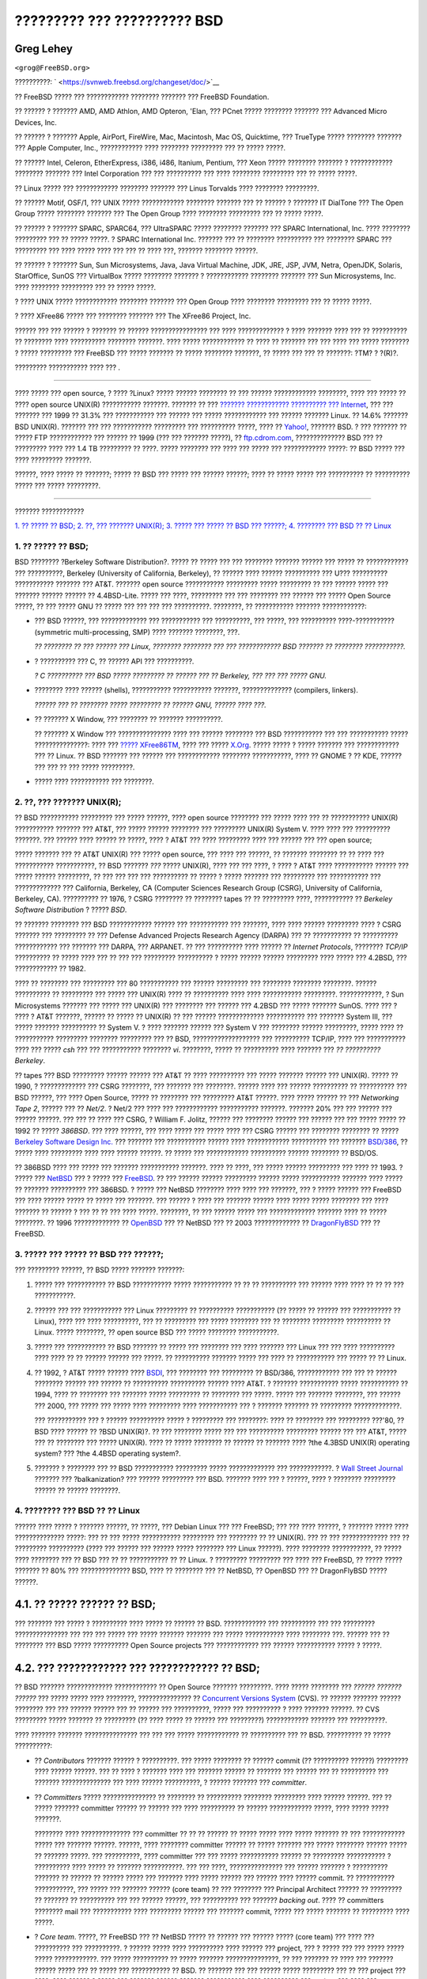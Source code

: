 ============================
????????? ??? ?????????? BSD
============================

.. raw:: html

   <div class="article" lang="el" lang="el">

.. raw:: html

   <div class="titlepage" xmlns="">

.. raw:: html

   <div>

.. raw:: html

   <div>

.. raw:: html

   </div>

.. raw:: html

   <div>

.. raw:: html

   <div class="author" xmlns="http://www.w3.org/1999/xhtml">

Greg Lehey
~~~~~~~~~~

.. raw:: html

   <div class="affiliation">

.. raw:: html

   <div class="address">

``<grog@FreeBSD.org>``

.. raw:: html

   </div>

.. raw:: html

   </div>

.. raw:: html

   </div>

.. raw:: html

   </div>

.. raw:: html

   <div>

??????????: ` <https://svnweb.freebsd.org/changeset/doc/>`__

.. raw:: html

   </div>

.. raw:: html

   <div>

.. raw:: html

   <div class="legalnotice" xmlns="http://www.w3.org/1999/xhtml">

?? FreeBSD ????? ??? ???????????? ???????? ??????? ??? FreeBSD
Foundation.

?? ?????? ? ??????? AMD, AMD Athlon, AMD Opteron, 'Elan, ??? PCnet ?????
???????? ??????? ??? Advanced Micro Devices, Inc.

?? ?????? ? ??????? Apple, AirPort, FireWire, Mac, Macintosh, Mac OS,
Quicktime, ??? TrueType ????? ???????? ??????? ??? Apple Computer, Inc.,
???????????? ???? ???????? ????????? ??? ?? ????? ?????.

?? ?????? Intel, Celeron, EtherExpress, i386, i486, Itanium, Pentium,
??? Xeon ????? ???????? ??????? ? ???????????? ???????? ??????? ???
Intel Corporation ??? ??? ?????????? ??? ???? ???????? ????????? ??? ??
????? ?????.

?? Linux ????? ??? ???????????? ???????? ??????? ??? Linus Torvalds ????
???????? ?????????.

?? ?????? Motif, OSF/1, ??? UNIX ????? ???????????? ???????? ??????? ???
?? ?????? ? ??????? IT DialTone ??? The Open Group ????? ????????
??????? ??? The Open Group ???? ???????? ????????? ??? ?? ????? ?????.

?? ?????? ? ??????? SPARC, SPARC64, ??? UltraSPARC ????? ????????
??????? ??? SPARC International, Inc. ???? ???????? ????????? ??? ??
????? ?????. ? SPARC International Inc. ??????? ??? ?? ????????
?????????? ??? ???????? SPARC ??? ????????? ??? ???? ????? ???? ??? ???
?? ???? ???, ??????? ???????? ??????.

?? ?????? ? ??????? Sun, Sun Microsystems, Java, Java Virtual Machine,
JDK, JRE, JSP, JVM, Netra, OpenJDK, Solaris, StarOffice, SunOS ???
VirtualBox ????? ???????? ??????? ? ???????????? ???????? ??????? ???
Sun Microsystems, Inc. ???? ???????? ????????? ??? ?? ????? ?????.

? ???? UNIX ????? ???????????? ???????? ??????? ??? Open Group ????
???????? ????????? ??? ?? ????? ?????.

? ???? XFree86 ????? ??? ???????? ??????? ??? The XFree86 Project, Inc.

?????? ??? ??? ?????? ? ??????? ?? ?????? ???????????????? ??? ????
????????????? ? ???? ??????? ???? ??? ?? ?????????? ?? ???????? ????
?????????? ???????? ???????. ???? ????? ???????????? ?? ???? ?? ???????
??? ??? ???? ??? ????? ???????? ? ????? ????????? ??? FreeBSD ??? ?????
??????? ?? ????? ???????? ???????, ?? ????? ??? ??? ?? ???????: ?TM? ?
?(R)?.

.. raw:: html

   </div>

.. raw:: html

   </div>

.. raw:: html

   <div>

????????? ??????????? ???? ??? .

.. raw:: html

   </div>

.. raw:: html

   <div>

.. raw:: html

   <div class="abstract" xmlns="http://www.w3.org/1999/xhtml">

.. raw:: html

   <div class="abstract-title">

????????

.. raw:: html

   </div>

???? ????? ??? open source, ? ???? ?Linux? ????? ?????? ???????? ?? ???
?????? ???????????? ????????, ???? ??? ????? ?? ???? open source UNIX(R)
??????????? ???????. ??????? ?? ??? `??????? ???????????? ?????????? ???
Internet <http://www.leb.net/hzo/ioscount/data/r.9904.txt>`__, ??? ???
??????? ??? 1999 ?? 31.3% ??? ??????????? ??? ?????? ??? ?????
???????????? ??? ?????? ??????? Linux. ?? 14.6% ??????? BSD UNIX(R).
??????? ??? ??? ??????????? ????????? ??? ?????????? ?????, ???? ??
`Yahoo! <http://www.yahoo.com/>`__, ??????? BSD. ? ??? ??????? ?? ?????
FTP ???????????? ??? ?????? ?? 1999 (??? ??? ??????? ?????), ??
`ftp.cdrom.com <ftp://ftp.cdrom.com/>`__, ?????????????? BSD ??? ??
????????? ???? ??? 1.4 TB ????????? ?? ????. ????? ???????? ??? ???? ???
????? ??? ???????????? ?????: ?? BSD ????? ??? ???? ????????? ???????.

??????, ???? ????? ?? ???????; ????? ?? BSD ??? ????? ??? ?????? ??????;
???? ?? ????? ????? ??? ?????????? ?? ?????????? ????? ??? ?????
?????????.

.. raw:: html

   </div>

.. raw:: html

   </div>

.. raw:: html

   </div>

--------------

.. raw:: html

   </div>

.. raw:: html

   <div class="toc">

.. raw:: html

   <div class="toc-title">

??????? ????????????

.. raw:: html

   </div>

`1. ?? ????? ?? BSD; <#idp70022096>`__
`2. ??, ??? ??????? UNIX(R); <#idp70064080>`__
`3. ????? ??? ????? ?? BSD ??? ??????; <#idp70110672>`__
`4. ???????? ??? BSD ?? ?? Linux <#idp70153168>`__

.. raw:: html

   </div>

.. raw:: html

   <div class="sect1">

.. raw:: html

   <div class="titlepage" xmlns="">

.. raw:: html

   <div>

.. raw:: html

   <div>

1. ?? ????? ?? BSD;
-------------------

.. raw:: html

   </div>

.. raw:: html

   </div>

.. raw:: html

   </div>

BSD ???????? ?Berkeley Software Distribution?. ????? ?? ????? ??? ???
???????? ??????? ?????? ??? ????? ?? ???????????? ??? ??????????,
Berkeley (University of California, Berkeley), ?? ?????? ???? ??????
?????????? ??? U??? ?????????? ??????????? ??????? ??? AT&T. ???????
open source ??????????? ????????? ????? ????????? ?? ??? ?????? ?????
??? ??????? ?????? ?????? ?? 4.4BSD-Lite. ????? ??? ????, ????????? ???
??? ???????? ??? ?????? ??? ????? Open Source ?????, ?? ??? ????? GNU ??
????? ??? ??? ??? ??? ??????????. ????????, ?? ??????????? ???????
????????????:

.. raw:: html

   <div class="itemizedlist">

-  ??? BSD ??????, ??? ????????????? ??? ??????????? ??? ??????????, ???
   ?????, ??? ?????????? ????-??????????? (symmetric multi-processing,
   SMP) ???? ??????? ????????, ???.

   *?? ???????? ?? ??? ?????? ??? Linux, ???????? ???????? ??? ???
   ???????????? BSD ??????? ?? ???????? ???????????.*

-  ? ?????????? ??? C, ?? ?????? API ??? ??????????.

   *? C ?????????? ??? BSD ????? ????????? ?? ?????? ??? ?? Berkeley,
   ??? ??? ??? ????? GNU.*

-  ???????? ???? ?????? (shells), ??????????? ??????????? ???????,
   ?????????????? (compilers, linkers).

   *?????? ??? ?? ???????? ????? ????????? ?? ?????? GNU, ?????? ????
   ???.*

-  ?? ??????? X Window, ??? ???????? ?? ??????? ??????????.

   ?? ??????? X Window ??? ??????????????? ???? ??? ?????? ???????? ???
   BSD ??????????? ??? ??? ??????????? ????? ???????????????: ???? ???
   `????? XFree86TM <http://www.XFree86.org/>`__, ???? ??? ?????
   `X.Org <http://www.X.org/>`__. ????? ????? ? ????? ??????? ???
   ???????????? ??? ?? Linux. ?? BSD ??????? ??? ?????? ??? ????????????
   ???????? ???????????, ???? ?? GNOME ? ?? KDE, ?????? ??? ??? ?? ???
   ????? ?????????.

-  ????? ???? ??????????? ??? ????????.

.. raw:: html

   </div>

.. raw:: html

   </div>

.. raw:: html

   <div class="sect1">

.. raw:: html

   <div class="titlepage" xmlns="">

.. raw:: html

   <div>

.. raw:: html

   <div>

2. ??, ??? ??????? UNIX(R);
---------------------------

.. raw:: html

   </div>

.. raw:: html

   </div>

.. raw:: html

   </div>

?? BSD ??????????? ????????? ??? ????? ??????, ???? open source ????????
??? ????? ???? ??? ?? ??????????? UNIX(R) ??????????? ??????? ??? AT&T,
??? ????? ?????? ???????? ??? ????????? UNIX(R) System V. ???? ???? ???
?????????? ???????. ??? ?????? ???? ?????? ?? ?????, ???? ? AT&T ???
???? ????????? ???? ??? ?????? ??? ??? open source;

????? ??????? ??? ?? AT&T UNIX(R) ??? ????? open source, ??? ???? ???
??????, ?? ??????? ???????? ?? ?? ???? ??? ??????????? ???????????, ??
BSD ??????? *???* ????? UNIX(R), ???? ??? ??? ????, ? ???? ? AT&T ????
??????????? ?????? ??? ????? ?????? ?????????, ?? ??? ??? ??? ???
?????????? ?? ????? ? ????? ??????? ??? ????????? ??? ??????????? ???
????????????? ??? California, Berkeley, CA (Computer Sciences Research
Group (CSRG), University of California, Berkeley, CA). ?????????? ??
1976, ? CSRG ???????? ?? ???????? tapes ?? ?? ????????? ????,
??????????? ?? *Berkeley Software Distribution* ? ????? *BSD*.

?? ??????? ???????? ??? BSD ???????????? ?????? ??? ??????????? ???
???????, ???? ???? ?????? ????????? ???? ? CSRG ??????? ??? ????????? ??
??? Defense Advanced Projects Research Agency (DARPA) ??? ?? ???????????
?? ?????????? ???????????? ??? ??????? ??? DARPA, ??? ARPANET. ?? ???
?????????? ???? ?????? ?? *Internet Protocols*, ???????? *TCP/IP*
?????????? ?? ????? ???? ??? ?? ??? ??? ????????? ?????????? ? ?????
?????? ?????? ????????? ???? ????? ??? 4.2BSD, ??? ???????????? ?? 1982.

???? ?? ???????? ??? ????????? ??? 80 ??????????? ??? ?????? ?????????
??? ???????? ???????? ????????. ?????? ?????????? ?? ????????? ??? ?????
??? UNIX(R) ???? ?? ?????????? ???? ???? ??????????? ?????????.
????????????, ? Sun Microsystems ??????? ??? ????? ??? UNIX(R) ???
???????? ??? ?????? ??? 4.2BSD ??? ????? ??????? SunOS. ???? ??? ? ????
? AT&T ???????, ?????? ?? ????? ?? UNIX(R) ?? ??? ?????? ?????????????
??????????? ??? ??????? System III, ??? ????? ??????? ?????????? ??
System V. ? ???? ??????? ?????? ??? System V ??? ???????? ??????
?????????, ????? ???? ?? ??????????? ????????? ???????? ????????? ??? ??
BSD, ??????????????????? ??? ?????????? TCP/IP, ???? ??? ???????????
???? ??? ????? *csh* ??? ??? ??????????? ???????? *vi*. ????????, ?????
?? ?????????? ???? ??????? ??? *?? ?????????? Berkeley*.

?? tapes ??? BSD ????????? ?????? ?????? ??? AT&T ?? ???? ?????????? ???
????? ??????? ?????? ??? UNIX(R). ????? ?? 1990, ? ????????????? ???
CSRG ????????, ??? ??????? ??? ????????. ?????? ???? ??? ??????
?????????? ?? ?????????? ??? BSD ??????, ??? ???? Open Source, ????? ??
???????? ??? ????????? AT&T ??????. ???? ????? ?????? ?? ??? *Networking
Tape 2*, ?????? ??? ?? *Net/2*. ? Net/2 ??? ???? ??? ????????????
??????????? ???????. ??????? 20% ??? ??? ?????? ??? ?????? ??????. ???
??? ?? ???? ??? CSRG, ? William F. Jolitz, ?????? ??? ???????? ??????
??? ?????? ??? ??? ????? ????? ?? 1992 ?? ????? *386BSD*. ??? ????
??????, ??? ???? ????? ??? ????? ???? ??? CSRG ?????? ??? ????????
???????? ?? ????? `Berkeley Software Design
Inc. <http://www.bsdi.com/>`__ ??? ??????? ??? ??????????? ?????? ????
???????????? ?????????? ??? ??????? `BSD/386 <http://www.bsdi.com/>`__,
?? ????? ???? ????????? ???? ???? ?????? ??????. ?? ????? ???
???????????? ?????????? ?????? ???????? ?? BSD/OS.

?? 386BSD ???? ??? ????? ??? ??????? ??????????? ???????. ???? ?? ????,
??? ????? ?????? ????????? ??? ???? ?? 1993. ? ????? ???
`NetBSD <http://www.NetBSD.org/>`__ ??? ? ????? ???
`FreeBSD <../../../../index.html>`__. ?? ??? ?????? ?????? ?????????
?????? ????? ??????????? ??????? ???? ????? ?? ??????? ?????????? ???
386BSD. ? ????? ??? NetBSD ???????? ???? ???? ??? ???????, ??? ? ?????
?????? ??? FreeBSD ??? ???? ?????? ????? ?? ????? ??? ???????. ???
?????? ? ???? ??? ??????? ?????? ???? ????? ????? ???????? ??? ????
??????? ?? ?????? ? ??? ?? ?? ??? ???? ?????. ????????, ?? ??? ??????
????? ??? ????????????? ??????? ???? ?? ????? ????????. ?? 1996
????????????? ?? `OpenBSD <http://www.OpenBSD.org/>`__ ??? ?? NetBSD ???
?? 2003 ????????????? ?? `DragonFlyBSD <http://www.dragonflybsd.org/>`__
??? ?? FreeBSD.

.. raw:: html

   </div>

.. raw:: html

   <div class="sect1">

.. raw:: html

   <div class="titlepage" xmlns="">

.. raw:: html

   <div>

.. raw:: html

   <div>

3. ????? ??? ????? ?? BSD ??? ??????;
-------------------------------------

.. raw:: html

   </div>

.. raw:: html

   </div>

.. raw:: html

   </div>

??? ????????? ??????, ?? BSD ????? ??????? ???????:

.. raw:: html

   <div class="orderedlist">

#. ????? ??? ??????????? ?? BSD ??????????? ????? ??????????? ?? ?? ??
   ?????????? ??? ?????? ???? ???? ?? ?? ?? ??? ???????????.

#. ?????? ??? ??? ??????????? ??? Linux ????????? ?? ??????????
   ??????????? (?? ????? ?? ?????? ??? ??????????? ?? Linux), ???? ???
   ???? ??????????, ??? ?? ????????? ??? ????? ???????? ??? ?? ????????
   ????????? ?????????? ?? Linux. ????? ????????, ?? open source BSD ???
   ????? ???????? ???????????.

#. ????? ??? ??????????? ?? BSD ??????? ?? ????? ??? ???????? ??? ????
   ??????? ??? Linux ??? ??? ???? ?????????? ???? ???? ?? ?? ??????
   ?????? ??? ?????. ?? ?????????? ??????? ????? ??? ???? ?? ???????????
   ??? ????? ?? ?? Linux.

#. ?? 1992, ? AT&T ????? ?????? ???? `BSDI <http://www.bsdi.com/>`__,
   ??? ???????? ??? ????????? ?? BSD/386, ???????????? ??? ??? ?? ??????
   ???????? ?????? ??? ?????? ?? ?????????? ?????????? ?????? ???? AT&T.
   ? ??????? ??????????? ????? ??????????? ?? 1994, ???? ?? ???????? ???
   ??????? ????? ????????? ?? ???????? ??? ?????. ????? ??? ???????
   ????????, ??? ?????? ??? 2000, ??? ????? ??? ????? ???? ?????????
   ???? ??????????? ??? ? ??????? ??????? ?? ????????? ?????????????.

   ??? ??????????? ??? ? ?????? ?????????? ????? ? ????????? ???
   ????????: ???? ?? ???????? ??? ????????? ???'80, ?? BSD ???? ??????
   ?? ?BSD UNIX(R)?. ?? ??? ???????? ????? ??? ??? ?????????? ?????????
   ?????? ??? ??? AT&T, ????? ??? ?? ???????? ??? ????? UNIX(R). ???? ??
   ????? ???????? ?? ?????? ?? ??????? ???? ?the 4.3BSD UNIX(R)
   operating system? ??? ?the 4.4BSD operating system?.

#. ??????? ? ???????? ??? ?? BSD ??????????? ????????? ?????
   ????????????? ??? ????????????. ? `Wall Street
   Journal <http://interactive.wsj.com/bin/login?Tag=/&URI=/archive/retrieve.cgi%253Fid%253DSB952470579348918651.djm&>`__
   ??????? ??? ?balkanization? ??? ?????? ????????? ??? BSD. ???????
   ???? ??? ? ??????, ???? ? ???????? ????????? ?????? ?? ??????
   ????????.

.. raw:: html

   </div>

.. raw:: html

   </div>

.. raw:: html

   <div class="sect1">

.. raw:: html

   <div class="titlepage" xmlns="">

.. raw:: html

   <div>

.. raw:: html

   <div>

4. ???????? ??? BSD ?? ?? Linux
-------------------------------

.. raw:: html

   </div>

.. raw:: html

   </div>

.. raw:: html

   </div>

?????? ???? ????? ? ??????? ??????, ?? ?????, ??? Debian Linux ??? ???
FreeBSD; ??? ??? ???? ??????, ? ??????? ????? ???? ?????????????? ?????:
??? ?? ??? ????? ??????????? ????????? ??? ???????? ?? ?? UNIX(R). ???
?? ??? ????????????? ??? ?? ????????? ?????????? (???? ??? ?????? ???
?????? ????? ???????? ??? Linux ??????). ???? ???????? ???????????, ??
????? ???? ???????? ??? ?? BSD ??? ?? ?? ??????????? ?? ?? Linux. ?
????????? ????????? ??? ???? ??? FreeBSD, ?? ????? ????? ??????? ?? 80%
??? ?????????????? BSD, ???? ?? ???????? ??? ?? NetBSD, ?? OpenBSD ???
?? DragonFlyBSD ????? ??????.

.. raw:: html

   <div class="sect2">

.. raw:: html

   <div class="titlepage" xmlns="">

.. raw:: html

   <div>

.. raw:: html

   <div>

4.1. ?? ????? ?????? ?? BSD;
~~~~~~~~~~~~~~~~~~~~~~~~~~~~

.. raw:: html

   </div>

.. raw:: html

   </div>

.. raw:: html

   </div>

??? ??????? ??? ????? ? ?????????? ???? ????? ?? ?????? ?? BSD.
???????????? ??? ?????????? ??? ??? ????????? ??????????????? ??? ???
??? ????? ??? ????? ??????? ??????? ??? ????? ??????????? ???? ????????
???. ?????? ??? ?? ???????? ??? BSD ????? ?????????? Open Source
projects ??? ???????????? ??? ?????? ??????????? ????? ? ?????.

.. raw:: html

   </div>

.. raw:: html

   <div class="sect2">

.. raw:: html

   <div class="titlepage" xmlns="">

.. raw:: html

   <div>

.. raw:: html

   <div>

4.2. ??? ???????????? ??? ???????????? ?? BSD;
~~~~~~~~~~~~~~~~~~~~~~~~~~~~~~~~~~~~~~~~~~~~~~

.. raw:: html

   </div>

.. raw:: html

   </div>

.. raw:: html

   </div>

?? BSD ??????? ????????????? ???????????? ?? Open Source ???????
?????????. ???? ????? ???????? ??? *?????? ??????? ??????* ??? ?????
????? ???? ????????, ??????????????? ?? `Concurrent Versions
System <http://www.cvshome.org/>`__ (CVS). ?? ?????? ??????? ??????
???????? ??? ??? ?????? ?????? ??? ?? ?????? ??? ??????????, ????? ???
?????????? ? ???? ??????? ??????. ?? CVS ????????? ????? ??????? ??
????????? (?? ???? ????? ?? ?????? ??? ?????????) ???????????? ???????
??? ??????????.

???? ??????? ??????? ??????????????? ??? ??? ??? ????? ???????????? ??
?????????? ??? ?? BSD. ?????????? ?? ????? ??????????:

.. raw:: html

   <div class="itemizedlist">

-  ?? *Contributors* ??????? ?????? ? ??????????. ??? ????? ???????? ??
   ?????? commit (?? ?????????? ??????) ????????? ???? ?????? ??????.
   ??? ?? ???? ? ??????? ???? ??? ??????? ?????? ?? ??????? ??? ??????
   ??? ?? ?????????? ??? ??????? ?????????????? ??? ???? ??????
   ??????????, ? ?????? ??????? ??? *committer*.

-  ?? *Committers* ????? ??????????????? ?? ???????? ?? ??????????
   ???????? ????????? ???? ?????? ??????. ??? ?? ????? ??????? committer
   ?????? ?? ?????? ??? ???? ?????????? ?? ?????? ???????????? ?????,
   ???? ????? ????? ???????.

   ???????? ???? ?????????????? ??? committer ?? ?? ?? ?????? ?? ?????
   ????? ???? ????? ??????? ?? ??? ???????????? ????? ??? ???????
   ??????. ??????, ???? ???????? committer ?????? ?? ????? ??????? ???
   ????? ???????? ?????? ????? ?? ??????? ?????. ??? ??????????, ????
   committer ??? ??? ????? ??????????? ?????? ?? ????????? ??????????? ?
   ?????????? ???? ????? ?? ??????? ???????????. ??? ??? ????,
   ??????????????? ??? ?????? ??????? ? ?????????? ??????? ?? ?????? ??
   ?????? ????? ??? ??????? ???? ????? ?????? ??? ?????? ???? ??????
   commit. ?? ??????????? ???????????, ??? ????? ??? ??????? ??????
   (core team) ?? ??? ???????? ??? Principal Architect ?????? ??
   ????????? ?? ??????? ?? ?????????? ??? ??? ?????? ??????, ???
   ?????????? ??? ??????? *backing out*. ???? ?? committers ????????
   mail ??? ??????????? ???? ????????? ?????? ??? ??????? commit, ?????
   ??? ????? ??????? ?? ????????? ???? ?????.

-  ? *Core team*. ?????, ?? FreeBSD ??? ?? NetBSD ????? ?? ?????? ???
   ?????? ????? (core team) ??? ???? ??? ?????????? ??? ??????????. ?
   ?????? ????? ???? ?????????? ???? ?????? ??? project, ??? ? ????? ???
   ??? ????? ????? ????? ????????????. ??? ????? ?????????? ?? ?????
   ??????? ???????????????, ?? ??? ??????? ?? ???? ??? ??????? ??????
   ????? ??? ?? ????? ??? ??????????? ?? BSD. ?? ??????? ??? ??? ??????
   ????? ????????? ??? ?? ??? project ??? ????, ???? ?????? ? ????? ???
   ??????? ?????? ??????? ??????????? ???? ?????????? ??? project ???
   ???? ??? ?????????.

.. raw:: html

   </div>

???? ? ???????? ???????? ??? ???? ??? Linux ?? ??????? ??????:

.. raw:: html

   <div class="orderedlist">

#. ??? ??????? ??? ???????? ????? ??? ?? ??????? ?? ??????????? ???
   ??????????. ????????, ???? ? ??????? ?????????????, ???? ? Principal
   Architect ?????? ?? ????????? ??????? ??????? ?? ?????????, ??? ?????
   ??? ??? Linux ???????? ?????? ????? ??? ???? ??????????? ?? ??????
   ???????.

#. ??? ??? ????, *???????* ??? ???????? repository, ??? ????? ???
   ???????? ?? ?????? ???????? ?? ??????????? ??????? ?? ????? ???????
   ??????, ?? ??????????? ??????, ????? ??? ??????????.

#. ?? BSD project ????????? ???????? ?? ???????????? ????????, ?? ???
   ???? ??? ??????. ???? ? ??????? ????? ???? ?????? ???????. ???? ??
   BSD, ???? ?? Linux ??? ????? ???? ??????? ????? ?????????. ??
   ????????? ??? ???????????????? ??? BSD ????? ????? ?? ????? ?????????
   ??? ???????????????? ???? ??? ?? Linux.

#. ??? ?????????? ??? ????????? ??? ????? ????????? ?????????? ???? CVS
   ??????? ??????? ??????, ? ???????? ??? BSD ????? ????????, ??? ?????
   ?????? ? ???????? ?? ??????????? ?????? ??? ?????????? ???? ?? ??????
   ???????, ???? ?? ??????????. ?? CVS ?????? ????????? ???????????
   ??????? ??? ???????. ??? ??????????, ?? repository ??? FreeBSD
   ???????????? ??????? 100 ????? ?? ????. ?? ??? ?????? ??? ????? ???
   ??????? ????? ??????.

.. raw:: html

   </div>

.. raw:: html

   </div>

.. raw:: html

   <div class="sect2">

.. raw:: html

   <div class="titlepage" xmlns="">

.. raw:: html

   <div>

.. raw:: html

   <div>

4.3. ???????? ??? BSD
~~~~~~~~~~~~~~~~~~~~~

.. raw:: html

   </div>

.. raw:: html

   </div>

.. raw:: html

   </div>

?? ?????? ????????? ??? FreeBSD, NetBSD ??? OpenBSD ????????? ?? ???????
?? ????? ???????????? ??????????. ???? ??? ?? ?? Linux, ?? ???? ??????
??????? ???? ???????, ?.?. 1.4.1 ? 3.5. ????? ??? ????, ? ??????? ???
??????? ???? ??? ???????, ?? ????? ?????????? ?? ????? ??? ???????:

.. raw:: html

   <div class="orderedlist">

#. ? ??????????? ?????? ??? ?????????? ??????? *CURRENT*. ?? FreeBSD
   ?????? ??? ?????? ??????? ??? ?? CURRENT, ??? ?????????? FreeBSD
   5.0-CURRENT. ?? NetBSD ???????????? ??? ????? ??????????? ?????
   ????????????? ??? ????????? ?????? ??? ????? ??? ??????? ??????? ??
   ????? ??????????? ?? ??????? ?????????? ???????????, ??? ??????????
   NetBSD 1.4.3G. ?? OpenBSD ??? ?????? ?????? ??????
   (?OpenBSD-current?). ? ???????? ?????????? ????????? ????? ??????? ??
   ????? ??? ?????.

#. ?? ????? ??????? ??????????, ??? ??? ????? ??? ????????? ????? ??
   ?????, ?? project ???????????? ??? *RELEASE* ?????? ??? ??????????, ?
   ????? ?????????? ?? CD-ROM ??? ?????? ??????? ?? ??? ????????? ???
   FTP ????????????, ??? ?????????? ????????????? ?? OpenBSD 2.6-RELEASE
   ? ?? NetBSD 1.4-RELEASE. ? RELEASE ?????? ??????????? ?? ????????
   ???????, ??? ????? ? ???????? ????? ??? ??????????. ?? NetBSD
   ???????? ?????? ??? *patch ????????* ?? ??? ????? ?????, ???? ???
   ?????????? ??? NetBSD 1.4.2.

#. ????? ?????????? ?????????? ?? ?????? RELEASE ??????, ????????????,
   ??? ?? ??????? ???????????? ??? CVS. ??? FreeBSD, ?? ??????????
   ?????????? ? STABLE ??????, ??? ??? NetBSD ??? ??? OpenBSD ?????????
   ?? ??????? ? RELEASE ??????. ????? ????????? ?????????????? ?????? ??
   ?????????? ??? ?? ????? ??? ????? ???? ??? ??? ??????????? ???????
   ???? CURRENT ?????.

.. raw:: html

   </div>

*?? Linux, ?? ????????, ???????? ??? ????????? ?????? ??????? ??????.
??? ??????? ??? ??? ??????????? ??????. ?? ???????? ???????? ????? ???
???? ?????? ???????, ???? 2.0, 2.2 ? 2.4. ?? ???????????? ???????? ?????
??????? ?????? ???????, ???? 2.1, 2.3 ? 2.5. ?? ???? ?????????, ?
??????? ???????????? ??? ??? ????? ?????? ??? ??????????? ??? ??????
??????. ?????, ???? ????????? ????????? ?? ???? ??? ??????????? ??????
??? ????????, ????? ?? ????? ??? ???????? ????? ?????? ?????????. ????
????????? ?????? ????????? ??? ???? ??? ?????? ???? ???????, ????? ???
?????? ????????? ?????? ?? ????? ???? ??? ?TurboLinux 6.0 ?? ??????
2.2.14?*

.. raw:: html

   </div>

.. raw:: html

   <div class="sect2">

.. raw:: html

   <div class="titlepage" xmlns="">

.. raw:: html

   <div>

.. raw:: html

   <div>

4.4. ?? ???????? ??? BSD ????? ??????????;
~~~~~~~~~~~~~~~~~~~~~~~~~~~~~~~~~~~~~~~~~~

.. raw:: html

   </div>

.. raw:: html

   </div>

.. raw:: html

   </div>

?? ???????? ?? ??? ???????? ??? Linux, ???????? ???? ??????? ???????????
open source BSD. ???? BSD ????? ???????? ??? ???? ??? ?????? ?????? ???
??? ???? ??? ??????. ????????, ??????, ???????? ???? ????????? ????????
??? ??????????? ?????? ??? BSD ?????? ??? ??? ???????? ??? Linux.

????? ??????? ?? ????????????????? ?? ?????? ??? ???? BSD ??????. ??
???????? ????? ???? ?????????????. ??????,

.. raw:: html

   <div class="itemizedlist">

-  ?? FreeBSD ???? ?? ????? ??? ????? ??????? ??? ??? ??????? ?????? ???
   ???? ???????? ???????. ????? ?????? ?? ????????? ??? ?????????
   ??????? ???????????? ???? ????????? ????. ?????? ?? ???????
   ??????????: ????????? ????????? ???? i386TM ????????????? (?PC?),
   ????????? ????????? ????? AMD 64-bit ????????????, ?????????
   ????????? ???? ????????????? UltraSPARC(R), ????????? ?? ????????????
   Alpha ??? Compaq ??? ????????? ????????? ??? ??????? PC-98 ??? NEC.
   ?? FreeBSD ???? ????????? ????????????? ??????? ??? ?? ???? projects.

-  ?? NetBSD ???????? ???? ??????? ???????????????: ??? ?????? ???
   ?????? NetBSD?. ?????? ?? ??????? ??? ??????????? ?????? ?????
   ???????? ????????????, ??? ???? ?????????????? ????? ??? ?? ?????????
   ??? NASA. ????? ??? ???? ???? ??????? ??? ????? ??-Intel(R) hardware.

-  ?? OpenBSD ????? ?????? ??????? ???? ???????? ??? ???? ?????????? ???
   ??????: ???????????? ??? ????????? ??? ????? open source ???
   ????????? ?????? ??? ?????? ??? ?? ??????? ??? ??????? ??? ?????
   ????????? ?????, ???? ??? ?? ????? ?? ????? ? ??????? ??? ??????????
   ??? ?????? ??????? ???? ????????, ???? ????????, ????????????? ???
   ??????????? ??? ?????????? ??? ???. ???? ??? ?? NetBSD ?????? ??
   ??????? ??????????.

-  ?? DragonFlyBSD ???????? ???? ???????? ???? ?????????? ???????
   ???????? ??? scalability ?? ????????? ??? ??? ???? ??????? ????
   ??????????? ????? ???????? clusters ??????????. ?? DragonFlyBSD ????
   ???????? ??????? ??????? ?????????, ???? ????? ???? ?? ???????????
   ??? ?????? ????????? ??? ??????????????? ???? ????????? ???? SMP
   ?????????? ??? ????? ?????? ?? ??????????, ?? ?????????? ??? ??????
   ??? ????????? ????????.

.. raw:: html

   </div>

???????? ????? ??? ??? BSD ??????????? ????????? ??? ??? ????? open
source, ?? BSD/OS ??? ?? Mac?OS(R) X ??? Apple:

.. raw:: html

   <div class="itemizedlist">

-  ?? BSD/OS ????? ?? ??? ????? ??? ?? ????????? ??? 4.4BSD ???????????
   ?????????. ??? ???? open source, ?????? ??? ?????? ??????? ??????
   ???? ?????????? ?? ??????? ?????? ??????. ??????? ???? ?? ?? FreeBSD.
   ??? ?????? ???? ??? ??????? ??? BSDi ??? ?? Wind River Systems, ??
   BSD/OS ??????? ?? ????????? ??? ?????????? ??????. ?????? ????? ??
   ????? ????????? ?????????? ??? ??????? ??????? ??? ??? Wind River,
   ???? ??? ? ???????? ??????? ????? ??? embedded ??????????? ???????
   VxWorks.

-  ?? `Mac?OS(R) X <http://www.apple.com/macosx/server/>`__ ????? ? ???
   ???????? ?????? ??? ???????????? ?????????? ??? ??? ??????
   ??????????? Macintosh(R) ??? `Apple Computer
   Inc. <http://www.apple.com/>`__ ? ??????? ??? ????????????
   ??????????, ? ?????? ????? ?????????? ??? BSD ??? ???????
   `Darwin <http://developer.apple.com/darwin/>`__, ????? ?????????? ??
   ??? ?????? ??????????? ??????? ???????? ?????? ??? ??????????? x86
   ??? PPC. ?? ??????? ???????? Aqua/Quartz ??? ????? ???? ???????? ????
   ??? Mac?OS(R) X ??? ????? ????????? ?? ????? ??????? ??????. ??????
   ???? ??? ?????? ????????? ??? Darwin ??????????? ???? ???????? ???
   FreeBSD ?? ???????.

.. raw:: html

   </div>

.. raw:: html

   </div>

.. raw:: html

   <div class="sect2">

.. raw:: html

   <div class="titlepage" xmlns="">

.. raw:: html

   <div>

.. raw:: html

   <div>

4.5. ?? ??????? ???? ? ????? ??? BSD ??? ??? GNU Public ?????;
~~~~~~~~~~~~~~~~~~~~~~~~~~~~~~~~~~~~~~~~~~~~~~~~~~~~~~~~~~~~~~

.. raw:: html

   </div>

.. raw:: html

   </div>

.. raw:: html

   </div>

?? Linux ?????????? ??????? ?? ???? ????? ??? `GNU General Public
License <http://www.fsf.org/copyleft/gpl.html>`__ (GPL), ? ????? ?????
??????????? ??? ?? ?????????? ?? ??-???????? ?????????. ??????????,
??????????? ?????? ????????? ?? ?????? ?????? ????????? ??????? ?? ????
????? ??? GPL ?????? ?? ???? ?? ??????? ?? ????? ??????? ?????? ??
???????. ????????, ? `BSD
????? <http://www.opensource.org/licenses/bsd-license.html>`__ ?????
???????? ????????????: ???????? ?? ?????? ????? ?????????? ???? ??
?????????? ????? ????????????. ???? ????? ???? ??????? ?? embedded
?????????.

.. raw:: html

   </div>

.. raw:: html

   <div class="sect2">

.. raw:: html

   <div class="titlepage" xmlns="">

.. raw:: html

   <div>

.. raw:: html

   <div>

4.6. ?? ???? ?? '????? ?? ????;
~~~~~~~~~~~~~~~~~~~~~~~~~~~~~~~

.. raw:: html

   </div>

.. raw:: html

   </div>

.. raw:: html

   </div>

?????? ????????? ????????? ????? ?????????? ??? BSD ??? ??? ??? Linux,
?? ??????????????? ??? BSD ??????? ??? ?????? ???????????? ?? ?? Linux,
??? ????????? ?? ??????????? ??? Linux ?? ??????? ???? ??? BSD. ??
?????? ???????????? ???? ??????? ???? ??????, ???? ???? ?? ???????????
????? ?? ??????? ?????????? ??? Linux, ??? ??? ?????? ???????????? ?? ??
Linux ???? ? ?????????? ??? C. ??? ??????? ???????? ??????? ????
???????? ????????? ?????? ???? ????????? ??? Linux ??? ?????? ?? ???
Linux ???????? ??? ???? ????????? ??? Linux ??? ?????? ?? ??? BSD
???????? ????? ?????????.

? ?????? ??? BSD, ???? ??? ??? ?????, ???????? ??? ?? ???????????? ?????
???? ??? ??????? ?? ?????? ??? ??? ??? Linux. ?? BSD ??????? ?????? ???
??????????? ???????????? ?? ?????????? ????????, ????? ???????? ??
??????? ?????????? ??? ????? ?????? ?????? ????? ????? ??????????.

.. raw:: html

   </div>

.. raw:: html

   <div class="sect2">

.. raw:: html

   <div class="titlepage" xmlns="">

.. raw:: html

   <div>

.. raw:: html

   <div>

4.7. ?? ?????????? ?? ?????????????, BSD ? Linux;
~~~~~~~~~~~~~~~~~~~~~~~~~~~~~~~~~~~~~~~~~~~~~~~~~

.. raw:: html

   </div>

.. raw:: html

   </div>

.. raw:: html

   </div>

?? ???? ?? ?????????? ??? ???????? ????????; ????? ?? '????? ??
???????????? BSD, ??? ????? ?? '????? ?? ???????????? Linux;

???? ????? ??? ???? ??????? ??????? ?? ????????? ??????. ?? ?????
??????? ??????? ???????:

.. raw:: html

   <div class="itemizedlist">

-  ??? ??? ???? ???????, ??? ?? ?????????: ?? ??? ?????????????? ??????
   open source ??????????? ???????, ??? ????? ?????????????? ??? ????,
   ?????? ??? ??????? ??????? ????? ????? ?? ?? ????????.

-  ?? BSD ?????????, ??? ?????? ?? FreeBSD, ??????? ?? ?????
   ???????????? ???????? ??????? ??? ?? Linux. ???? ???? ??? ??????
   ?????. ?? ?????? ???????????, ??? ??????? ??????? ???? ??????? ?
   ????? ???? ?????. ?? ??????? ??????????? ?????? ?? Linux ?? ????????
   ???????? ??? ?? FreeBSD.

-  ??????, ?? BSD ????????? ????? ???????? ???? ???? ????? ????
   ?????????? ??? ?????, ?????? ??? ?????????? ??? ??? ?????? ?????
   ??????.

-  ?? BSD ????????? ????? ?? ???? ??? ????? ??? ???????? ???
   ???????????? ??????????. ?? ???????? ?????? ??????????? ?????????? ??
   ???????? ??????????? ?????????? ?? ?????? ???????, ?? ??????? ???
   ?????????? ??????????? ??? ?? ????????? ???? ?????????????? ???
   ?????????? ?? ?????.

-  ? BSD ????? ?????? ?? ??? ?????? ??????????? ??? ??? GPL.

-  ?? BSD ?????? ?? ?????? ??? ?????? ??????? ??? ?? ?????????? ???
   ???????????? ??? Linux, ??? ?? Linux ?? ?????? ?? ?????? BSD
   ??????????. ?????? BSD ??????????? ??????? ?? ??????? ????? ??
   ?????????? ??? ???? UNIX(R) ?????????. ???? ??????? ?? ???? ??
   ?????????? ? ???????? ??? ?????? ???? ??????? ?? BSD ?? ????? ???
   ?????? ??? ??? ?? Linux.

   ?? BSD ?????? ?? ?????? ?????????? ??? Linux, ??? ?? Linux ??? ??????
   ?? ????????? ??????????? ??? BSD. ??? ??????????, ???????????
   ????????? ????? ????????? ??? BSD ??? ??? ??? Linux.

.. raw:: html

   </div>

.. raw:: html

   </div>

.. raw:: html

   <div class="sect2">

.. raw:: html

   <div class="titlepage" xmlns="">

.. raw:: html

   <div>

.. raw:: html

   <div>

4.8. ????? ??????? ??????????, service ??? ?????????? ??? ?? BSD;
~~~~~~~~~~~~~~~~~~~~~~~~~~~~~~~~~~~~~~~~~~~~~~~~~~~~~~~~~~~~~~~~~

.. raw:: html

   </div>

.. raw:: html

   </div>

.. raw:: html

   </div>

? BSDi / `FreeBSD Mall, Inc. <http://www.freebsdmall.com>`__ ?????
??????? ?????????? ??? ?? BSD/OS ??? ???????? ?????????? ??? ???????
????????? ??????????? ??? ??? ?? FreeBSD.

??????, ???? ??? ??? ?? BSD ???? ??? ????? ?? consultants ??? ????????
?? ??????????: ??? ??
`FreeBSD <../../../../commercial/consult_bycat.html>`__, ??
`NetBSD <http://www.netbsd.org/gallery/consultants.html>`__, ??? ??
`OpenBSD <http://www.openbsd.org/support.html>`__.

.. raw:: html

   </div>

.. raw:: html

   </div>

.. raw:: html

   </div>
